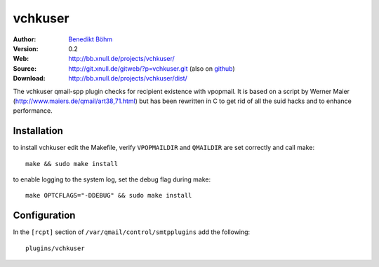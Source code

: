 ========
vchkuser
========

:Author: `Benedikt Böhm <bb@xnull.de>`_
:Version: 0.2
:Web: http://bb.xnull.de/projects/vchkuser/
:Source: http://git.xnull.de/gitweb/?p=vchkuser.git (also on `github <http://github.com/hollow/vchkuser>`_)
:Download: http://bb.xnull.de/projects/vchkuser/dist/

The vchkuser qmail-spp plugin checks for recipient existence with vpopmail. It
is based on a script by Werner Maier (http://www.maiers.de/qmail/art38,71.html)
but has been rewritten in C to get rid of all the suid hacks and to enhance
performance.


Installation
============

to install vchkuser edit the Makefile, verify ``VPOPMAILDIR`` and ``QMAILDIR``
are set correctly and call make:
::

  make && sudo make install

to enable logging to the system log, set the debug flag during make:
::

  make OPTCFLAGS="-DDEBUG" && sudo make install


Configuration
=============

In the ``[rcpt]`` section of ``/var/qmail/control/smtpplugins`` add the
following:
::

  plugins/vchkuser

